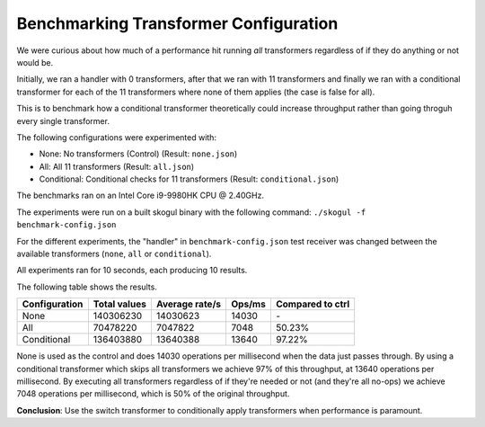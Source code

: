 Benchmarking Transformer Configuration
======================================

We were curious about how much of a performance hit running
*all* transformers regardless of if they do anything or not
would be.

Initially, we ran a handler with 0 transformers, after that
we ran with 11 transformers and finally we ran with a
conditional transformer for each of the 11 transformers
where none of them applies (the case is false for all).

This is to benchmark how a conditional transformer
theoretically could increase throughput rather than
going throguh every single transformer.

The following configurations were experimented with:

- None: No transformers (Control) (Result: ``none.json``)
- All: All 11 transformers (Result: ``all.json``)
- Conditional: Conditional checks for 11 transformers
  (Result: ``conditional.json``)

The benchmarks ran on an Intel Core i9-9980HK CPU @ 2.40GHz.

The experiments were run on a built skogul binary with
the following command: ``./skogul -f benchmark-config.json``

For the different experiments, the "handler" in
``benchmark-config.json`` test receiver was changed between the
available transformers (``none``, ``all`` or ``conditional``).

All experiments ran for 10 seconds, each producing 10 results.

The following table shows the results.

+---------------+--------------+----------------+--------+-------------------+
| Configuration | Total values | Average rate/s | Ops/ms | Compared to ctrl  |
+===============+==============+================+========+===================+
| None          |    140306230 |       14030623 |  14030 |                \- |
+---------------+--------------+----------------+--------+-------------------+
| All           |     70478220 |        7047822 |   7048 |            50.23% |
+---------------+--------------+----------------+--------+-------------------+
| Conditional   |    136403880 |       13640388 |  13640 |            97.22% |
+---------------+--------------+----------------+--------+-------------------+

None is used as the control and does 14030 operations per millisecond
when the data just passes through. By using a conditional transformer
which skips all transformers we achieve 97% of this throughput, at
13640 operations per millisecond. By executing all transformers
regardless of if they're needed or not (and they're all no-ops)
we achieve 7048 operations per millisecond, which is 50% of the
original throughput.

**Conclusion**: Use the switch transformer to conditionally apply
transformers when performance is paramount.
